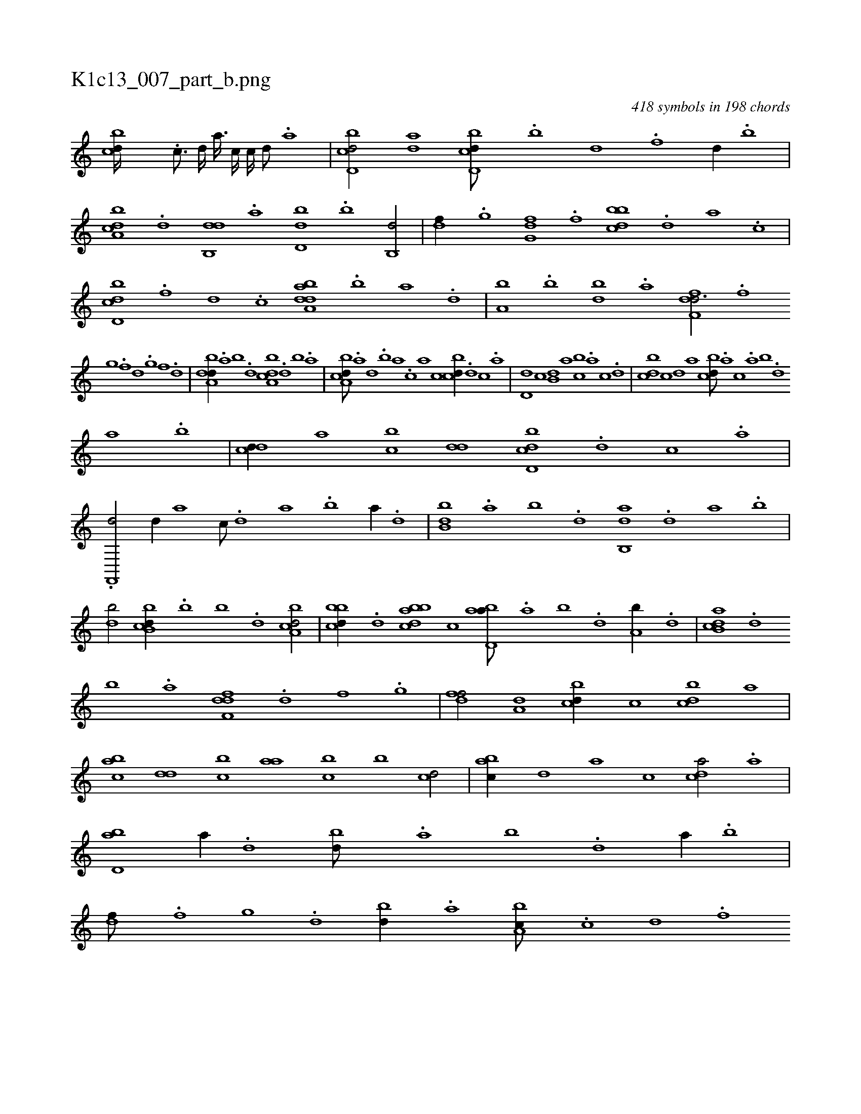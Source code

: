 X:1
%
%%titleleft true
%%tabaddflags 0
%%tabrhstyle grid
%
T:K1c13_007_part_b.png
C:418 symbols in 198 chords
L:1/1
K:italiantab
%
[,,bcd////] .[c3/16] [d////] [,,,a3/32] [,,,c////] [,,,,c////] [,,,,d///] .[,,,a] |\
	[d,bcd/] [,,,ad] [d,bcd///] .[b] [d] .[f] [d//] .[b] |\
	[a,bcd] .[,d] [,db,,d] .[a] [,d,db] .[,b] [,b,,d/] |\
	[,,,df//] .[,,g] [,,g,fd] .[,,f] [,bbcd] .[,d] [a] .[c] |\
	[d,bcd] .[f] [d] .[c] [daba,d] .[b] [a] .[,d] |\
	[a,b] .[,b] [,db] .[a] [,dff,d3/4] .[,f] 
%
[,g] .[,f] [,d] .[,,g] [,,f] .[,,d] |\
	[,dba,d//] .[,a] [,b] .[,d] [a,bcd] .[,d] [,b] .[,a] |\
	[a,bcd///] .[,a] [,,d] .[,,b] [,,a] .[,,,c] [,,,a] [,,,,,c] [,,bcd//] .[,,,d] [,,,c] .[,,,a] |\
	[,,d,d] [,,,,c] [,,b,d] [,,,a] [,,bc] .[,,,a] [,,,c] .[,,,d] |\
	[,,bcd] [,,,,c] [,,,,d] [,,a] [,,bcd///] .[,,,a] [,,,c] .[,,a] [,,b] .[,,d] 
%
[,a] .[,,b] |\
	[,,dcd//] [,,,a] [,,bc] [,,dd] [d,bcd] .[,,,d] [,,,c] .[,,,a] |\
	.[f,,,d/] [d//] [,,,a] [,,,c///] .[,d] [a] .[b] [a//] .[,d] |\
	[,bb,d] .[,a] [,b] .[,d] [ab,,d] .[,d] [a] .[b] |\
	[db/] [b,bcd//] .[b] [,b] .[,d] [a,bcd/] |\
	[,bbcd//] .[,,,d] [abbcd] [,,,,c] [abd,a///] .[,a] [,b] .[,d] [a,b//] .[,,,d] |\
	[ab,cd] .[d] 
%
[b] .[a] [,dff,d] .[,,d] [,,f] .[,,g] |\
	[,dff/] [,,,a,d] [,,bcd//] [,,,,c] [,,bcd] [,,,,a] |\
	[,,bac] [,,dd] [,,bc] [,,aa] [,,bc] [,,,b] [,,,cd/] |\
	[,,bac//] [,,,,,d] [,,,,a] [,,,,c] [,,dca/] .[a] |\
	[,bd,a] [a//] .[,d] [,bd///] .[,a] [,b] .[,d] [a//] .[b] |\
	[,df///] .[,f] [,g] .[d] [bd//] .[,a] [a,bc///] .[c] [d] .[f] 
% number of items: 418


